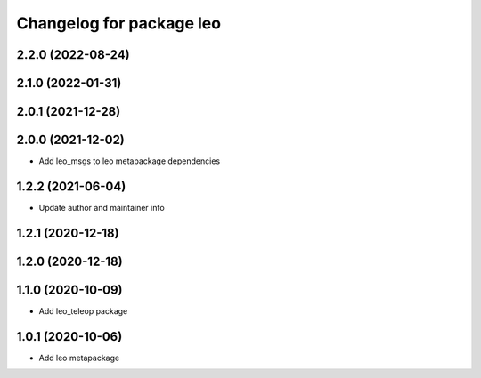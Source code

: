 ^^^^^^^^^^^^^^^^^^^^^^^^^
Changelog for package leo
^^^^^^^^^^^^^^^^^^^^^^^^^

2.2.0 (2022-08-24)
------------------

2.1.0 (2022-01-31)
------------------

2.0.1 (2021-12-28)
------------------

2.0.0 (2021-12-02)
------------------
* Add leo_msgs to leo metapackage dependencies

1.2.2 (2021-06-04)
------------------
* Update author and maintainer info

1.2.1 (2020-12-18)
------------------

1.2.0 (2020-12-18)
------------------

1.1.0 (2020-10-09)
------------------
* Add leo_teleop package

1.0.1 (2020-10-06)
------------------
* Add leo metapackage
